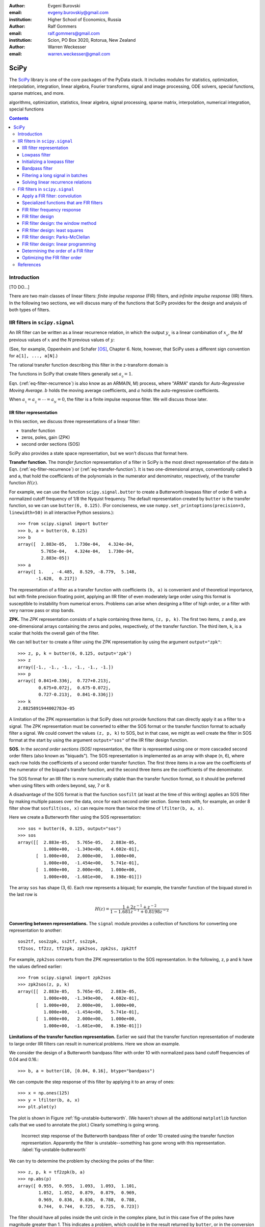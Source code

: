 :author: Evgeni Burovski
:email: evgeny.burovskiy@gmail.com
:institution: Higher School of Economics, Russia

:author: Ralf Gommers
:email: ralf.gommers@gmail.com
:institution: Scion, PO Box 3020, Rotorua, New Zealand

:author: Warren Weckesser
:email: warren.weckesser@gmail.com

..
    Typography question: "lowpass", "low-pass" or "low pass"?
    I (WW) will follow the convention used in the two books that I happen
    to have handy (Oppenheim and Schafer, "Discrete-Time Signal Processing",
    and Richard G. Lyons, "Understanding Digital Signal Processing"), and will
    use "lowpass", "highpass" and "bandpass" when discussing filters.  I don't
    really have a strong preference, but it will save some copy-editing later
    if we agree on the convention now.

..
    Some LaTeX typography comments:
    I (WW) find LaTeX's default size for subscripts is too big.  That why
    I write, for example, `a_{_N}` instead of just `a_N`.  If you leave it
    as `a_N`, then in a formula such as `a_N z`, the N is practically the
    same size as and side-by-side with the z.  Using `a_{_N}` makes it
    very clear that N is a subscript of a.

-----
SciPy
-----

.. class:: abstract

The SciPy_ library is one of the core packages of the PyData stack.  It
includes modules for statistics, optimization, interpolation, integration,
linear algebra, Fourier transforms, signal and image processing, ODE solvers,
special functions, sparse matrices, and more.


.. _SciPy: http://scipy.org/scipylib/index.html

.. class:: keywords

algorithms, optimization, statistics, linear algebra, signal processing,
sparse matrix, interpolation, numerical integration, special functions

.. contents::

Introduction
============

[TO DO...]

There are two main classes of linear filters: *finite impulse response* (FIR)
filters, and *infinite impulse response* (IIR) filters. 
In the following two sections, we will discuss many of the functions
that SciPy provides for the design and analysis of both types of filters.

IIR filters in ``scipy.signal``
===============================

An IIR filter can be written as a linear recurrence relation, in which the
output :math:`y_{_n}` is a linear combination of :math:`x_{_n}`, the `M` previous
values of :math:`x` and the `N` previous values of :math:`y`:

.. math::
   :label: eq-filter-recurrence

   a_{_0} y_{_n} = \sum_{i=0}^{M} b_{_i}x_{_{n-i}} -
                  \sum_{i=1}^{N} a_{_i} y_{_{n-N}} 

(See, for example, Oppenheim and Schafer [OS]_, Chapter 6.  Note, however,
that SciPy uses a different sign convention for ``a[1], ..., a[N]``.)

The rational transfer function describing this filter in the
z-transform domain is

.. math::
   :label: eq-transfer-function

    Y(z) = \frac{b_{_0} + b_{_1} z^{-1} + \cdots + b_{_M} z^{-M}}
                {a_{_0} + a_{_1} z^{-1} + \cdots + a_{_N} z^{-N}} X(z)

The functions in SciPy that create filters generally set
:math:`a_{_0} = 1`.

Eqn. (:ref:`eq-filter-recurrence`) is also know as an ARMA(N, M)
process, where "ARMA" stands for *Auto-Regressive Moving Average*.
:math:`b` holds the moving average coefficients, and :math:`a` holds the
auto-regressive coefficients.

When :math:`a_{_1} = a_{_2} = \cdots = a_{_N} = 0`, the filter
is a finite impulse response filter.  We will discuss those later.

IIR filter representation
-------------------------

In this section, we discuss three representations of a linear filter:

* transfer function
* zeros, poles, gain (ZPK)
* second order sections (SOS)

SciPy also provides a state space representation,
but we won't discuss that format here.

**Transfer function.**
The *transfer function* representation of
a filter in SciPy is the most direct representation of the data in
Eqn. (:ref:`eq-filter-recurrence`) or (:ref:`eq-transfer-function`).
It is two one-dimensional arrays, conventionally
called ``b`` and ``a``, that hold the coefficients of the polynomials
in the numerator and denominator, respectively, of the transfer function
:math:`H(z)`.

For example, we can use the function ``scipy.signal.butter`` to
create a Butterworth lowpass filter of order 6 with a normalized
cutoff frequency of 1/8 the Nyquist frequency.  The default representation
created by ``butter`` is the transfer function, so we can use
``butter(6, 0.125)``.
(For conciseness, we use
``numpy.set_printoptions(precision=3, linewidth=50)``
in all interactive Python sessions.)::

    >>> from scipy.signal import butter
    >>> b, a = butter(6, 0.125)
    >>> b
    array([  2.883e-05,   1.730e-04,   4.324e-04,
             5.765e-04,   4.324e-04,   1.730e-04,
             2.883e-05])
    >>> a
    array([ 1.   , -4.485,  8.529, -8.779,  5.148,
           -1.628,  0.217])

The representation of a filter as a transfer function with coefficients
``(b, a)`` is convenient and of theoretical importance, but with finite
precision floating point, applying an IIR filter of even moderately
large order using this format is susceptible to instability from numerical
errors.  Problems can arise when designing a filter of high order, or a
filter with very narrow pass or stop bands.

**ZPK.**
The *ZPK* representation consists of a tuple containing three
items, ``(z, p, k)``.  The first two items, ``z`` and ``p``, are
one-dimensional arrays containing the zeros and poles, respectively,
of the transfer function.  The third item, ``k``, is a scalar that holds
the overall gain of the filter.

We can tell ``butter`` to create a filter using the ZPK representation
by using the argument ``output="zpk"``::

    >>> z, p, k = butter(6, 0.125, output='zpk')
    >>> z
    array([-1., -1., -1., -1., -1., -1.])
    >>> p
    array([ 0.841+0.336j,  0.727+0.213j,
            0.675+0.072j,  0.675-0.072j,
            0.727-0.213j,  0.841-0.336j])
    >>> k
    2.8825891944002783e-05

A limitation of the ZPK representation is that SciPy does
not provide functions that can directly apply it as a
filter to a signal.  The ZPK representation must be converted
to either the SOS format or the transfer function format
to actually filter a signal.   We could convert the values
``(z, p, k)`` to SOS, but in that case, we might as well create
the filter in SOS format at the start by using the argument
``output="sos"`` of the IIR filter design function.

**SOS.**
In the *second order sections (SOS)* representation, the filter is represented
using one or more cascaded second order filters (also known as "biquads").
The SOS representation is implemented as an array with shape (n, 6),
where each row holds the coefficients of a second order transfer function.
The first three items in a row are the coefficients of the numerator of the
biquad's transfer function, and the second three items are the coefficients
of the denominator.

The SOS format for an IIR filter is more numerically stable than the
transfer function format, so it should be preferred when using filters
with orders beyond, say, 7 or 8.

A disadvantage of the SOS format is that the function ``sosfilt`` (at
least at the time of this writing) applies an SOS filter by making
multiple passes over the data, once for each second order section.
Some tests with, for example, an order 8 filter show that
``sosfilt(sos, x)`` can require more than twice the time of
``lfilter(b, a, x)``.

Here we create a Butterworth filter using the SOS representation::

    >>> sos = butter(6, 0.125, output="sos")
    >>> sos
    array([[  2.883e-05,   5.765e-05,   2.883e-05,
              1.000e+00,  -1.349e+00,   4.602e-01],
           [  1.000e+00,   2.000e+00,   1.000e+00,
              1.000e+00,  -1.454e+00,   5.741e-01],
           [  1.000e+00,   2.000e+00,   1.000e+00,
              1.000e+00,  -1.681e+00,   8.198e-01]])

The array ``sos`` has shape (3, 6).  Each row represents a biquad;
for example, the transfer function of the biquad stored in the last row is

.. math::

    H(z) = \frac{1 + 2z^{-1} + z^{-2}}{1 - 1.681 z^{-1} + 0.8198 z^{-2}}

**Converting between representations.**
The ``signal`` module provides a collection of functions for
converting one representation to another::

    sos2tf, sos2zpk, ss2tf, ss2zpk,
    tf2sos, tf2zz, tf2zpk, zpk2sos, zpk2ss, zpk2tf 

For example, ``zpk2sos``
converts from the ZPK representation to the SOS representation.
In the following, ``z``, ``p`` and ``k`` have the values defined earlier::

    >>> from scipy.signal import zpk2sos
    >>> zpk2sos(z, p, k) 
    array([[  2.883e-05,   5.765e-05,   2.883e-05,
              1.000e+00,  -1.349e+00,   4.602e-01],
           [  1.000e+00,   2.000e+00,   1.000e+00,
              1.000e+00,  -1.454e+00,   5.741e-01],
           [  1.000e+00,   2.000e+00,   1.000e+00,
              1.000e+00,  -1.681e+00,   8.198e-01]])


**Limitations of the transfer function representation.**
Earlier we said that the transfer function representation of
moderate to large order IIR filters can result in numerical problems.
Here we show an example.

We consider the design of a Butterworth bandpass filter
with order 10 with normalized pass band cutoff frequencies of 0.04
and 0.16.::

    >>> b, a = butter(10, [0.04, 0.16], btype="bandpass")

We can compute the step response of this filter by applying it to
an array of ones::

    >>> x = np.ones(125)
    >>> y = lfilter(b, a, x)
    >>> plt.plot(y)

The plot is shown in Figure :ref:`fig-unstable-butterworth`.
(We haven't shown all the additional ``matplotlib`` function calls that
we used to annotate the plot.)
Clearly something is going wrong.

.. figure:: figs/unstable_butterworth.pdf

    Incorrect step response of the Butterworth bandpass filter of order
    10 created using the transfer function representation.  Apparently the
    filter is unstable--something has gone wrong with this representation.
    :label:`fig-unstable-butterworth`

We can try to determine the problem by checking the poles
of the filter::

    >>> z, p, k = tf2zpk(b, a)
    >>> np.abs(p)
    array([ 0.955,  0.955,  1.093,  1.093,  1.101,
            1.052,  1.052,  0.879,  0.879,  0.969,
            0.969,  0.836,  0.836,  0.788,  0.788,
            0.744,  0.744,  0.725,  0.725,  0.723])

The filter should have all poles inside the unit circle in the complex
plane, but in this case five of the poles have magnitude greater than 1.
This indicates a problem, which could be in the
result returned by ``butter``, or in the conversion done
by ``tf2zpk``.  The plot shown in Figure :ref:`fig-unstable-butterworth`
makes clear that *something* is wrong with the coefficients in
``b`` and ``a``.

Let's design the same 10th order Butterworth filter as above,
but in the SOS format::

    >>> sos = butter(10, [0.04, 0.16],
    ...              btype="bandpass", output="sos")

In this case, all the poles are within the unit circle::

    >>> z, p, k = sos2zpk(sos)
    >>> np.abs(p)
    array([ 0.788,  0.788,  0.8  ,  0.8  ,  0.818,
            0.818,  0.854,  0.854,  0.877,  0.877,
            0.903,  0.903,  0.936,  0.936,  0.955,
            0.955,  0.964,  0.964,  0.988,  0.988])

We can check the frequency response using ``scipy.signal.sosfreqz``::

    >>> w, h = sosfreqz(sos, worN=8000)
    >>> plt.plot(w/np.pi, np.abs(h))
    [<matplotlib.lines.Line2D at 0x109ae9550>]
    >>> plt.grid(alpha=0.25)
    >>> plt.xlabel('Normalized frequency')
    >>> plt.ylabel('Gain')

The plot is shown in Figure :ref:`fig-sos-bandpass-response-freq`.

.. figure:: figs/sos_bandpass_response_freq.pdf

    Frequency response of the Butterworth bandpass filter with
    order 10 and normalized cutoff frequencies 0.04 and 0.16.
    :label:`fig-sos-bandpass-response-freq`

As above, we compute the step response by filtering an array of ones::

    >>> x = np.ones(200)
    >>> y = sosfilt(sos, x)
    >>> plt.plot(y)
    >>> plt.grid(alpha=0.25)

The plot is shown in Figure :ref:`fig-sos-bandpass-response-step`.
With the SOS representation, the filter behaves as expected.

.. figure:: figs/sos_bandpass_response_step.pdf

    Step response of the Butterworth bandpass filter with
    order 10 and normalized cutoff frequencies 0.04 and 0.16.
    :label:`fig-sos-bandpass-response-step`




In the remaining examples of IIR filtering, we will use only the
SOS representation.

Lowpass filter
--------------

Figure :ref:`fig-pressure-example-input` shows a times series containing
pressure measurements [SO]_. At some point in the interval 20 < t < 22,
an event occurs in which the pressure jumps and begins oscillating
around a "center".  The center of the oscillation decreases and
appears to level off.

.. figure:: figs/pressure_example_input.pdf

   *Top*: Pressure, for the interval 15 < t < 35 (milliseconds).
   *Bottom*: Spectrogram of the pressure time series (generated using a
   window size of 1.6 milliseconds).
   :label:`fig-pressure-example-input`

We are not interested in the oscillations, but we are interested in the mean
value around which the signal is oscillating.

To preserve the slowly varying behavior while eliminating the high frequency
oscillations, we'll apply a low-pass filter.  To apply the filter, we can
use either ``sosfilt`` or ``sosfiltfilt`` from ``scipy.signal``.
The function ``sosfiltfilt`` is a forward-backward filter--it applies the
filter twice, once forward and once backward.  This effectively doubles the
order of the filter, and results in zero phase shift.
Because we are interesting in the "event" that occurs in 20 < t < 22,
it is important to preserve the phase characteristics of the signal, so
we use ``sosfiltfilt``.

The following code snippet defines two convenience functions.  These
functions allow us to specify the sampling frequency and the lowpass
cutoff frequency in whatever units are convenient.  They take care of
scaling the values to the units expected by ``scipy.signal.butter``.


.. code-block:: python

    from scipy.signal import butter, sosfiltfilt

    def butter_lowpass(cutoff, fs, order):
        normal_cutoff = cutoff / (0.5*fs)
        sos = butter(order, normal_cutoff,
                     btype='low', output='sos')
        return sos

    def butter_lowpass_filtfilt(data, cutoff, fs,
                                order):
        sos = butter_lowpass(cutoff, fs, order=order,
                              output='sos')
        y = sosfiltfilt(sos, data)
        return y

The results of filtering the data using ``sosfiltfilt`` are shown in
Figure :ref:`fig-pressure-example-filtered`.

.. figure:: figs/pressure_example_filtered.pdf

   *Top*: Filtered pressure, for the interval 15 < t < 35 (milliseconds).
   The light gray curve is the unfiltered data.
   *Bottom*: Spectrogram of the filtered time series (generated using a
   window size of 1.6 milliseconds).
   The dashed line is at 1250 Hz.
   :label:`fig-pressure-example-filtered`

**Comments on creating a spectrogram.**
A spectrogram is basically a plot of the power spectrum of
a signal computed repeatedly over a sliding time window.
The spectrograms in Figures :ref:`fig-pressure-example-input`
and :ref:`fig-pressure-example-filtered` were created using ``spectrogram``
from ``scipy.signal`` and ``pcolormesh`` from ``matplotlib.pyplot``.
The function ``spectrogram`` has several options that control how
the spectrogram is computed.  It is quite flexible, but obtaining a plot
that effectively illustrates the time-varying spectrum of a signal might
require exploring the possible parameters.  In keeping with the "cookbook"
theme of this book, we include here the details of how those plots
were generated.

Here is the essential part of the code that computes the spectrograms.
``pressure`` is the one-dimensional array of measured data.

.. code-block:: python

    fs = 50000
    nperseg = 80
    noverlap = nperseg - 4
    f, t, spec = spectrogram(pressure, fs=fs,
                             nperseg=nperseg,
                             noverlap=noverlap,
                             window='hann')

The spectrogram for the filtered signal is computed with
the same arguments:

.. code-block:: python

    f, t, filteredspec = spectrogram(pressure_filtered, ...)

Notes:

* ``fs`` is the sample rate, in Hz.
* ``spectrogram`` computes the spectrum over a sliding segment of the input signal.
  ``nperseg`` specifies the number of time samples to include in each segment.
  Here we use 80 time samples (1.6 milliseconds).  This is smaller than the default
  of 256, but it provides sufficient resolution of the frequency axis for our plots.
* ``noverlap`` is the length (in samples) of the overlap of the segments over which
  the spectrum is computed. We use ``noverlap = nperseq - 4``; in other words, the
  window segments slides only four time samples (0.08 milliseconds).  This provides
  a fairly fine resolution of the time axis.
* The spectrum of each segment of the input is computed after multiplying it by a
  window function.  We use the Hann window.

The function ``spectrogram`` computes the data to be plotted.
Next, we show the code that plots the spectrograms shown in
Figures :ref:`fig-pressure-example-input` and :ref:`fig-pressure-example-filtered`.
First we convert the data to decibels:

.. code-block:: python

    spec_db = 10*np.log10(spec)
    filteredspec_db = 10*np.log10(filtered_spec)

Next we find the limits that we will use in the call to ``pcolormesh`` to ensure
that the two spectrograms use the same color scale.  ``vmax`` is the overall max,
and ``vmin`` is set to 80 dB less than ``vmax``.  This will suppress the very low
amplitude noise in the plots.

.. code-block:: python

    vmax = max(spec_db.max(), filteredspec_db.max())
    vmin = vmax - 80.0

Finally, we plot the first spectrogram using ``pcolormesh()``:

.. code-block:: python

    cmap = plt.cm.coolwarm
    plt.pcolormesh(1000*t, f/1000, spec_db,
                   vmin=vmin, vmax=vmax,
                   cmap=cmap, shading='gouraud')

An identical call of ``pcolormesh`` with ``filteredspec_db`` generates
the spectrogram in Figure :ref:`fig-pressure-example-filtered`.


Initializing a lowpass filter
-----------------------------

By default, the initial state of an IIR filter as implemented in
``lfilter`` or ``sosfilt`` is all zero.  If the input signal does not
start with values that are zero, there will be a transient during which
the filter's internal state "catches up" with the input signal.

Here is an example.  The script generates the plot shown in
Figure :ref:`fig-initial-conditions`.

.. code-block:: python

    import numpy as np
    from scipy.signal import butter, sosfilt, sosfilt_zi
    import matplotlib.pyplot as plt

    n = 101
    t = np.linspace(0, 1, n)
    np.random.seed(123)
    x = 0.45 + 0.1*np.random.randn(n)

    sos = butter(8, 0.125, output='sos')

    # Filter using the default initial conditions.
    y = sosfilt(sos, x)

    # Filter using the state for which the output
    # is the constant x[:4].mean() as the initial
    # condition.
    zi = x[:4].mean() * sosfilt_zi(sos)
    y2, zo = sosfilt(sos, x, zi=zi)

    # Plot everything.
    plt.plot(t, x, alpha=0.75, linewidth=1, label='x')
    plt.plot(t, y, label='y  (zero ICs)')
    plt.plot(t, y2, label='y2 (mean(x[:4]) ICs)')

    plt.legend(framealpha=1, shadow=True)
    plt.grid(alpha=0.25)
    plt.xlabel('t')
    plt.title('Filter with different '
              'initial conditions')
    plt.show()

By setting ``zi=x[:4].mean() * sosfilt_zi(sos)``, we are, in effect,
making the filter start out as if it had been filtering the constant
``x[:4].mean()`` for a long time.  There is still a transient associated
with this assumption, but it is usually not as objectionable as the
transient associated with zero initial conditions.

.. figure:: figs/initial_conditions.pdf
    
   A demonstration of two different sets of initial conditions for
   a lowpass filter.  The orange curve is the output of the filter
   with zero initial conditions.  The green curve is the output of
   the filter initialized with a state associated with the mean of
   the first four values of the input ``x``.
   :label:`fig-initial-conditions`

This initialization is usually not needed for a bandpass
or highpass filter.  Also, the forward-backward filters implemented
in ``filtfilt`` and ``sosfiltfilt`` already have options for controlling
the initial conditions of the forward and backward passes.

Bandpass filter
---------------

In this example, we will use synthetic data to demonstrate a
bandpass filter.  We have 0.03 seconds of data sampled at
4800 Hz.  We want to apply a bandpass filter to remove frequencies
below 400 Hz or above 1200 Hz.

Just like we did for the lowpass filter, we define two functions that
allow us to create and apply a Butterworth bandpass filter with the
frequencies given in Hz (or any other units).  The functions take care
of scaling the values to the normalized range expected by
``scipy.signal.butter``.

.. code-block:: python

    from scipy.signal import butter, sosfilt

    def butter_bandpass(lowcut, highcut, fs, order):
        nyq = 0.5 * fs
        low = lowcut / nyq
        high = highcut / nyq
        sos = butter(order, [low, high], btype='band',
                     output='sos')
        return sos

    def butter_bandpass_filt(data, lowcut, highcut,
                             fs, order):
        sos = butter_bandpass(lowcut, highcut, fs,
                              order)
        y = sosfilt(sos, data)
        return y

First, we'll take a look at the frequency response of the Butterworth
bandpass filter with order 3, 6, and 12.  The code that generates
Figure :ref:`fig-bandpass-example-response` demonstrates the use of
``scipy.signal.sosfreqz``:

.. code-block:: python

    for order in [3, 6, 12]:
        sos = butter_bandpass(lowcut, highcut, fs, order)
        w, h = sosfreqz(sos, worN=2000)
        plt.plot((fs*0.5/np.pi)*w, abs(h), 'k',
                 alpha=(order+1)/13,
                 label="order = %d" % order)

.. figure:: figs/bandpass_example_response.pdf

    Amplitude response for a Butterworth bandpass filter
    with several different orders.
    :label:`fig-bandpass-example-response`

Figure :ref:`fig-bandpass-example-signals` shows the input signal and
the filtered signal.  The order 12 bandpass Butterworth filter
was used.  The plot shows the input signal `x`; the filtered signal
was generated with

.. code-block:: python

    y = butter_bandpass_filt(x, lowcut, highcut, fs,
                             order=12)

where ``fs = 4800``, ``lowcut = 400`` and ``highcut = 1200``.

.. figure:: figs/bandpass_example_signals.pdf

    Original noisy signal and the filtered signal.
    The order 12 Butterworth bandpass filter shown in
    Figure :ref:`fig-bandpass-example-response` was used.
    :label:`fig-bandpass-example-signals`

Filtering a long signal in batches
----------------------------------

The function ``lfilter`` applies a filter to an array that is
stored in memory.  Sometimes, however, the complete signal to
be filtered is not available all at once.  It might not fit
in memory, or it might be read from an instrument in small
blocks and it is desired to output the filtered block before the
next block is available.  Such a signal can be filtered in batches,
but the state of the filter at the end of one batch must be saved
and then restored when ``lfilter`` is applied to the next batch.
Here we show an example of how the ``zi`` argument of ``lfilter``
allows the state to be saved and restored.
We will again use synthetic data generated by the same function
used in the previous example, but for a longer time interval.

A pattern that can be used to filter an input signal ``x`` in
batches is shown in the following code.  The filtered signal
is stored in ``y``.  The array ``sos`` contains the filter
in SOS format, and is presumed to have already been created.
 
.. code-block:: python

    batch_size = N  # Number of samples per batch

    # Array of initial conditions for the SOS filter.
    z = np.zeros((sos.shape[0], 2))

    # Preallocate space for the filtered signal.
    y = np.empty_like(x)

    start = 0
    while start < len(x):
        stop = min(start + batch_size, len(x))
        y[start:stop], z = sosfilt(sos, x[start:stop],
                                   zi=z)
        start = stop

In this code, the next batch of input is fetched
by simply indexing ``x[start:stop]``, and the filtered
batch is saved by assigning it to ``y[start:stop]``.
In a more realistic batch processing system, the
input might be fetched from a file, or directly
from an instrument, and the output might be written
to another file, or handed off to another process
as part of a batch processing pipeline.

.. figure:: figs/bandpass_batch_example.pdf

    Original noisy signal and the filtered signal.
    The order 12 Butterworth bandpass filter shown in
    Figure :ref:`fig-bandpass-example-response` was used.
    The signal was filtered in batches of size 72 samples
    (0.015 seconds).  The alternating light and dark blue
    colors of the filtered signal indicate batches that
    were processed in separate calls to ``sosfilt``.
    :label:`fig-bandpass-batch-example`

Solving linear recurrence relations
-----------------------------------

Variations of the question::

        How do I speed up the following calculation?

        y[i+1] = alpha*y[i] + c*x[i]

often arise on mailing lists and online forums.  Sometimes more
terms such as ``beta*y[i-1]`` or ``d*x[i-1]`` are included on the right.
These recurrence relations show up in, for example, GARCH models
and other linear stochastic models.
Such a calculation can be written in the form of Eqn.
(:ref:`eq-filter-recurrence`), so a solution can be computed
using ``lfilter``.

Here's an example that is similar to several questions that
have appeared on the programming Q&A website ``stackoverflow.com``.
The one-dimensional array  ``h`` is an input, and ``alpha``, ``beta`` and
``gamma`` are constants::

    y = np.empty(len(h))
    y[0] = alpha
    for i in np.arange(1, len(h)):
        y[i] = alpha + beta*y[i-1] + gamma*h[i-1]

To use ``lfilter`` to solve the problem, we have to translate
the linear recurrence::

    y[i] = alpha + beta*y[i-1] + gamma*h[i-1]

into the form of Eqn. (:ref:`eq-filter-recurrence`), which will give us the
coefficients ``b`` and ``a`` of the transfer function.  Define::

    x[i] = alpha + gamma*h[i]

so the recurrence relation is::

    y[i] = x[i-1] + beta*y[i-1]

Compare this to Eqn. (:ref:`eq-filter-recurrence`); 
we see that :math:`a_{_0} = 1`, :math:`a_{_1} = -\rm{beta}`,
:math:`b_{_0} = 0` and :math:`b_{_1} = 1`.
So we have our transfer function coefficients::

    b = [0, 1]
    a = [1, -beta]

We also have to ensure that the initial condition is set correctly to
reproduce the desired calculation.
We want the initial condition to be set as if we had values ``x[-1]``
and ``y[-1]``, and ``y[0]`` is computed using the recurrence relation.
Given the above recurrence relation, the formula for ``y[0]`` is::

    y[0] = x[-1] + beta*y[-1]

We want ``y[0]`` to be ``alpha``, so we'll set ``y[-1] = 0`` and
``x[-1] = alpha``.  To create initial conditions for ``lfilter``
that will set up the filter to act like it had just operated on
those previous values, we use ``scipy.signal.lfiltic``::

    zi = lfiltic(b, a, y=[0], x=[alpha])

The ``y`` and ``x`` arguments are the "previous" values that will
be used to set the initial conditions.  In general, one sets
``y=[y[-1], y[-2], ..]`` and ``x=[x[-1], x[-2], ...]``, giving as
many values as needed to determine the initial condition for
``lfilter``.  In this example, we have just one previous value
for ``y`` and ``x``.

Putting it all together, here is the code using ``lfilter`` that
replaces the for-loop shown above::

    b = [0, 1]
    a = [1, -beta]
    zi = lfiltic(b, a, y=[0], x=[alpha])
    y, zo = lfilter(b, a, alpha + gamma*h, zi=zi)

FIR filters in ``scipy.signal``
===============================

..
    FIR filter notation:
    N               length of the filter
                    (XXX N is the order of the denominator of an IIR filter)
    M = N-1         order of the filter
    b_k             filter coefficients, k = 0, 1, ..., M; OR -R <= k <= R
    R = (N - 1)//2  for a Type I filter
    L               number of frequencies in the grid used in the
                    linear programming method
    p_k             Alternative representation of a Type I filter;
                        p_0 = b_0
                        p_k = 2*b_k, 1 <= k <= R

A finite impulse response filter is basically a weighted moving
average.  Given an input sequence :math:`{x_{_n}}` and the :math:`M+1`
filter coefficient :math:`\{b_{_0}, \ldots, b_{_M}\}`, the filtered
output :math:`{y_{_n}}` is computed as discrete convolution of
:math:`x` and :math:`b`:

.. math::
   :label: eq-fir-filter

   y_{_n} = \sum_{i=0}^{M} b_{_i}x_{_{n-i}}

:math:`M` is the *order* of the filter; a filter with order :math:`M`
has :math:`M + 1` coefficients.  It is common to say that the filter has
:math:`M + 1` *taps*.

Apply a FIR filter: convolution
-------------------------------

To apply a FIR filter to a signal, we use one of the convolution functions
available in NumPy or SciPy, such as ``scipy.signal.convolve``.  For example,

.. code-block:: python

    from scipy.signal import convolve

    # Make a signal to be filtered.
    np.random.seed(123)
    x = np.random.randn(50)
    # taps is the array of FIR filter coefficients.
    taps = np.array([ 0.0625,  0.25  ,  0.375 ,
                      0.25  ,  0.0625])
    # Filtered signal.
    y = convolve(x, taps)

There are also convolution functions in ``scipy.ndimage``.
The function ``scipy.ndimage.convolve1d`` provides an ``axis`` argument,
which allows all the signals stored in one axis of a multidimensional array
to be filtered with one call.  For example,

.. code-block:: python

    from scipy.ndimage import convolve1d

    # Make an 3-d array containing 1-d signals
    # to be filtered.
    x = np.random.randn(3, 5, 50)
    # Apply the filter along the last dimension.
    y = convolve1d(x, taps, axis=-1)

**Edge effects/boundary conditions.**

[TODO: Expand these comments on edge effects.]

If one applies a FIR filter with
one of the convolution functions, how to handle the edges
must be decided.  Options include using the ``mode`` argument
of the convolution function, or simply discarding values near
the edge.

Specialized functions that are FIR filters
------------------------------------------

..
    TODO: either expand or delete this section.

The uniform filter and the Gaussian filter implemented in ``scipy.ndimage``
are FIR filters.  In the case of one-dimensional time series, the specific
functions are ``uniform_filter1d`` and ``gaussian_filter1d``.

The Savitzky-Golay filter [SavGol]_ is also a FIR filter. In the module
``scipy.signal``, SciPy provides the function ``savgol_coeffs`` to create
the coefficients of a Savitzy-Golay filter.  The function ``savgol_filter``
applies the Savitzky-Golay filter to an input signal without returning the
filter coefficients.

FIR filter frequency response
-----------------------------

The function ``scipy.signal.freqz`` computes the frequency response of a
linear filter represented as a transfer function.  This class of filters
includes FIR filters, where the representation of the numerator of the
transfer function is the array of taps and the denominator is the scalar
:math:`a_{_0} = 1`.

As an example, we'll compute the frequency response of a uniformly
weighted moving average. For a moving average of length :math:`n`,
the coefficients in the FIR filter are simply :math:`1/n`.  Translated
to NumPy code, we have ``taps = np.full(n, fill_value=1.0/n)``.

The response curves in Figure :ref:`fig-moving-avg-freq-response`
were generated with this code:

.. code-block:: python

    for n in [3, 7, 21]:
        taps = np.full(n, fill_value=1.0/n)
        w, h = freqz(taps, worN=2000)
        plt.plot(w, abs(h), label="n = %d" % n)

.. figure:: figs/moving_avg_freq_response.pdf

   Frequency response of a simple moving average.  ``n`` is the
   number of taps (i.e. the length of the sliding window).
   :label:`fig-moving-avg-freq-response`

The function ``freqz`` always returns the frequencies
in units of radians per sample, which is why the values on the abscissa
in Figure :ref:`fig-moving-avg-freq-response` range from 0 to :math:`\pi`.
In calculations where we have a given sampling frequency
:math:`f_s`, we usually convert the frequencies returned by ``freqz``
to dimensional units by multiplying by :math:`\frac{f_s}{2\pi}`.


FIR filter design
-----------------

We'll demonstrate how SciPy can be used to design a FIR filter using
the following four methods.

* *The window method.*
  The filter is designed by computing the impulse response of
  the desired ideal filter and then multiplying the coefficients
  by a window function.

* *Least squares design.*  The weighted integral of the squared
  frequency response error is minimized.

* *Parks-McClellan equiripple design.*  A "minimax" method, in which the
  maximum deviation from the desired response is minimized.

* *Linear programming.*  The "minimax" design problem can be formulated as
  a linear programming problem.

In the following sections, we discuss each design method.

FIR filter design: the window method
------------------------------------

The window method for designing a FIR filter is to compute the filter
coefficients as the impulse response of the desired ideal filter, and then
multiply the coefficents by a window function to both truncate the set of
coefficients (thus making a *finite* impulse response filter) and to shape
the actual filter response.  Most textbooks on digital signal processing
include a discussion of the method; see, for example, Section 7.5 of
Oppenheim and Schafer [OS]_.

Two functions in the module ``scipy.signal`` implement the window
method, ``firwin`` and ``firwin2``.
Here we'll show an example of ``firwin2``.
We'll use ``firwin`` when we discuss the Kaiser window method.

We'll design a filter with 185 taps for a signal that is sampled at 2000 Hz.
The filter is to be lowpass, with a *linear* transition from the pass
band to the stop band over the range 150 Hz to 175 Hz.  We also want
a notch in the pass band between 48 Hz and 72 Hz, with sloping sides,
centered at 60 Hz where the desired gain is 0.1.  The dashed line in
Figure :ref:`fig-firwin2-examples` shows the desired frequency response.

To use ``firwin2``, we specify the desired response at the endpoints
of a piecewise linear profile defined over the frequency range [0, 1000]
(1000 Hz is the Nyquist frequency).

.. code:: python

    freqs = [0, 48,  60, 72, 150, 175, 1000]
    gains = [1,  1, 0.1,  1,   1,   0,    0]

To illustrate the affect of the window on the filter, we'll demonstrate
the design using three different windows: the Hamming window,
the Kaiser window with parameter :math:`\beta` set to 2.70,
and the rectangular or "boxcar" window (i.e. simple truncation without
tapering).

.. figure:: figs/firwin2_examples_windows.pdf

    Window functions used in the ``firwin2`` filter design example.

The code to generate the FIR filters is

.. code-block:: python

    fs = 2000
    numtaps = 185

    # window=None is equivalent to using the
    # rectangular window.
    taps_none = firwin2(numtaps, freqs, gains,
                        nyq=0.5*fs, window=None)
    # The default window is Hamming.
    taps_h = firwin2(numtaps, freqs, gains,
                     nyq=0.5*fs)
    beta = 2.70
    taps_k = firwin2(numtaps, freqs, gains,
                     nyq=0.5*fs, window=('kaiser', beta))

Figure :ref:`fig-firwin2-examples` shows the frequency
response of the three filters.

.. figure:: figs/firwin2_examples.pdf

   Frequency response for a filter designed using ``firwin2`` with
   several windows.
   The ideal frequency response is a lowpass filter with a ramped
   transition starting at 150 Hz.  There is also a notch with ramped
   transitions centered at 60 Hz.
   :label:`fig-firwin2-examples`

FIR filter design: least squares
--------------------------------

The weighted least squares method creates a filter for which the expression

.. math::
   :label: eq-least-squares-functional

   \int_{0}^{\pi} W(\omega) \left(A(\omega) - D(\omega)\right)^{2} \, d\omega

is minimized, where :math:`\omega` is the frequency expressed in
radians per sample, :math:`A(\omega)` is the actual amplitude response
of the filter, and :math:`D(\omega)` is the desired magnitude
of the frequency response.  :math:`W(\omega)` is the weight applied to
the error at :math:`\omega`.

The function ``scipy.signal.firls`` implements this method for piecewise
linear idealized response :math:`D(\omega)` and piecewise constant weight
function :math:`W(\omega)`.  Three arguments (one optional) define the shape
of the desired response: ``bands``, ``desired`` and (optionally) ``weights``.

The argument ``bands`` is sequence of frequency values with an even length.
Consecutive pairs of values define the bands on which the desired response is
defined.  The frequencies covered by ``bands`` does not have to include the
entire spectrum from 0 to the Nyquist frequency.  If there are gaps, the
response in the gap is ignored (i.e. the gaps are "don't care" regions).

The ``desired`` input array defines the amplitude of the desired frequency
response at each point in ``bands``.

The ``weight`` input, if given, must be an array with half the length of
``bands``.  The values in ``weight`` define the weight of each band in
the objective function.  A weight of 0 means the band does not contribute
to the result at all--it is equivalent to leaving a gap in ``bands``.

As an example, we'll design a filter for a signal sampled at 200 Hz.
The filter is a lowpass filter, with pass band [0, 15] and stop band
[30, 100], and we want the gain to vary linearly from 1 down to 0 in the
transition band [15, 30].  We'll design a FIR filter with 43 taps.

Here's how we'll start the code:

.. code-block:: python

    numtaps = 43
    fs = 200
    f1 = 15
    f2 = 30

Next we create the arrays ``bands`` and ``desired`` as described above:

.. code-block:: python

    bands =   np.array([0, f1, f1, f2, f2, 0.5*fs])
    desired = np.array([1,  1,  1,  0,  0,      0])

Now we can call ``firls``:

.. code-block:: python

    taps1 = firls(numtaps, bands, desired, nyq=0.5*fs)

The frequency response of this filter is the blue curve in
Figure :ref:`fig-firls-example`.

By default, the ``firls`` function weights the bands uniformly
(i.e. :math:`W(\omega) \equiv 1` in
Eqn. (:ref:`eq-least-squares-functional`)).
The ``weights`` argument can be used to control the weight
:math:`W(\omega)` on each band. The argument must be a sequence
that is half the length of ``bands``.  That is, only piecewise
constant weights are allowed.

Here we rerun ``firls``, giving the most weight to the pass band and the
least weight to the transition band:

.. code-block:: python

    wts = [100, .01, 1]
    taps2 = firls(numtaps, bands, desired, nyq=0.5*fs,
                  weight=wts)

The frequency response of this filter is the orange curve in
Figure :ref:`fig-firls-example`.  As expected, the frequency response now
deviates more from the desired gain in the transition band, and the ripple
in the pass band is significantly reduced.  The rejection in
the stop band is also improved.


.. figure:: figs/firls_example.pdf

   Result of a least squares FIR filter design.  The desired frequency
   response comprises three bands. On [0, 15], the desired gain
   is 1 (a pass band).  On [15, 30], the desired gain decreases
   linearly from 1 to 0.  The band [30, 100] is a stop band, where the
   desired gain is 0. The filters have 43 taps.  The middle and bottom
   plots are details from the top plot.
   :label:`fig-firls-example`


**Equivalence of least squares and the window method.**

..
    This subsection is just an observation; we could delete it.

When uniform weights are used, and the desired result is specified
for the complete interval :math:`[0, \omega_{_N}]`, the least squares
method is equivalent to the window method with no window function
(i.e. the window is the "boxcar" function).
To verify this numerically, it is necessary to use a sufficiently
high value for the ``nfreqs`` argument of ``firwin2``.

Here's an example:

.. code-block:: python

   >>> bands = np.array([0, 0.5, 0.5, 0.6, 0.6, 1])
   >>> desired = np.array([1, 1, 1, 0.5, 0.5, 0])
   >>> numtaps = 33
   >>> taps_ls = firls(numtaps, bands, desired)
   >>> freqs = bands[[0, 1, 3, 5]]
   >>> gains = desired[[0, 1, 3, 5]]
   >>> taps_win = firwin2(numtaps, freqs, gains,
   ...                    nfreqs=8193, window=None)
   >>> np.allclose(taps_ls, taps_win)
   True

In general, the window method cannot be used as a replacement for the
least squares method, because it does not provide an option for weighting
distinct bands differently; in particular, it does not allow for
"don't care" frequency intervals (i.e. intervals with weight 0).

FIR filter design: Parks-McClellan
----------------------------------

The Parks-McClellan algorithm [PM]_ is based on the Remez exchange
algorithm [RemezAlg]_.  We won't give a detailed description here; most
texts on digital signal processing explain the algorithm (e.g. Section
7.7 of Oppenheim and Schafer [OS]_). The method is implemented in ``scipy.signal``
by the function ``remez``.

As an example, we'll design a bandpass filter for a signal
with a sampling rate of 2000 Hz using ``remez``.
For this filter, we want the stop bands to be [0, 250] and [700, 1000],
and the pass band to be [350, 550].  We'll leave the behavior outside
these bands unspecified, and see what ``remez`` gives us.
We'll use 31 taps.

.. code-block:: python

    fs = 2000
    bands = [0, 250, 350, 550, 700, 0.5*fs]
    desired = [0, 1, 0]

    numtaps = 31

    taps = remez(numtaps, bands, desired, Hz=fs)

The frequency response of this filter is the curve labeled ``(a)``
in Fig. :ref:`fig-remez-example-31taps`.


To reduce the ripple in the pass band while using the same filter length,
we'll adjust the weights, as follows:

.. code-block:: python

    weights = [1, 25, 1]
    taps2 = remez(numtaps, bands, desired, weights, Hz=fs)

The frequency response of this filter is the curve labeled ``(b)``
in Fig. :ref:`fig-remez-example-31taps`.

.. figure:: figs/remez_example_31taps.pdf

   Frequency response of bandpass filters designed using
   ``scipy.signal.remez``.  The stop bands are [0, 250] and [700, 1000],
   and the pass band is [350, 550].  The shaded regions are the "don't care"
   intervals where the desired behavior of the filter is unspecified.
   The curve labeled `(a)` uses the default weights--each band
   is given the same weight.  For the curve labeled `(b)`,
   `weight = [1, 25, 1]` was used.

   :label:`fig-remez-example-31taps`

It is recommended to always check the frequency response of a filter
designed with ``remez``.  Figure :ref:`fig-remez-example-47taps` shows
the frequency response of the filters when the number of taps is
increased from 31 to 47.  The ripple in the pass and stop bands is
decreased, as expected, but the behavior of the filter in the
interval [550, 700] might be unacceptable.  This type of behavior
is not unusual for filters designed with ``remez`` when there
are intervals with unspecified desired behavior.

.. figure:: figs/remez_example_47taps.pdf

   This plot shows the results of the same
   calculation that produced Figure :ref:`fig-remez-example-31taps`,
   but the number of taps has been increased from 31 to 47.
   Note the possibly undesirable behavior of the filter in the
   transition interval [550, 700].

   :label:`fig-remez-example-47taps`

In some cases, the exchange algorithm implemented in ``remez`` can fail
to converge.  This can happen, for example, when the transition between
bands or the bands themselves are too small.  Failure is more likely when
the number of taps is large (i.e. greater than 1000).  When the algorithm
fails to converge, ``remez`` raises an exception, so the failure can be
detected.  When this happens, one can try increasing the `maxiter` argument,
to allow the algorithm more iterations before it gives up, and one can
try increasing `grid_density` to increase the resolution of the grid
on which the algorithm seeks the maximum of response errors.

Occasionally ``remez`` fails in a way that does not result in a Python
exception.  When ``remez`` completes, it is expect that frequency response
is nearly "equiripple" in each band.  That is, the heights of the lobes
in each band are all the same.  However, with orders greater than
2000 it has been observed that ``remez`` can return a lowpass filter in
which the final lobe (at the end of the stop band) is nearly twice the height
of the other lobes.
We repeat the recommendation: always check the frequency
response of a filter designed with ``remez``.


FIR filter design: linear programming
-------------------------------------

The design problem solved by the Parks-McClellan method can also
be formulated as a linear programming problem.

To implement this method, we'll use the function ``linprog`` from
``scipy.optimize``.  In particular, we'll use the interior point
method that was added in SciPy 1.0.  In the following, we first
review the linear programming formulation, and then we discuss
the implementation.

**Formulating the design problem as a linear program.**
This description follows the explanation in Ivan Selesnick's lecture
notes [Selesnick]_.  This formulation is for a Type I filter (that is,
an odd number of taps with even symmetry), but
the same ideas can be applied to other FIR filter types.

Define the weighted error

.. math::
   :label: eq-weighted-error-omega

   E(\omega) = W(\omega)(A(\omega) - D(\omega)),  \quad 0 \le \omega \le \pi,

where :math:`\omega` is the frequency in radians per sample,
:math:`A(\omega)` is the filter's (real, signed) frequency response,
:math:`D(\omega)` is the desired frequency response, and
:math:`W(\omega)` is the weight assigned to the error at :math:`\omega`.
:math:`D(\omega)` and :math:`W(\omega)` are design inputs that
are independent of the filter coefficients.

For convenience, we'll consider the FIR filter coefficients for
a filter of length :math:`2R + 1` using *centered* indexing:

.. math::

    b_{_{-R}}, b_{_{-R+1}}, \ldots, b_{_{-1}}, b_{_0}, b_{_1}, \ldots, b_{_{M-1}}, b_{_R}

Consider a sinusoidal signal with frequency :math:`\omega` radians
per sample.  The frequency response can be written

.. math::

    A(\omega) = \sum_{i=-R}^{R} b_{_i}\cos(\omega i)
              = b_{_0} + \sum_{i=0}^{R} 2b_{_i} \cos(\omega i)
              = \sum_{i=0}^{R} p_{_i} \cos(\omega i)

where we define :math:`p_{_0} = b_{_0}` and,
for :math:`1 \le i \le R`, :math:`p_{_i} = 2b_{_i}`.
We've used the even symmetry of the cosine function and the filter coefficients
(:math:`b_{_{-i}} = b_{_i}`).

The "minimax" problem is to minimize the maximum error.  That is,
choose the filter coefficients such that

.. math::

    |E(\omega)| \le \epsilon \quad \textrm{for}\quad 0 \le \omega \le \pi

for the smallest possible value of :math:`\epsilon`.  After substituting the
expression of :math:`E(\omega)` in Eq. (:ref:`eq-weighted-error-omega`),
replacing the absolute value with two inequalities, and doing a little
algebra, the problem can be written as

.. math::

    \begin{split}
    \textrm{minimize} \quad & \epsilon \\
    \textrm{over} \quad & \left\{p_{_0},\, p_{_1},\, \ldots,\, p_{_M},\, \epsilon\right\} \\
    \textrm{subject to} \quad & A(\omega) - \frac{\epsilon}{W(\omega)} \le D(\omega) \\
    \textrm{and}    \quad   & -A(\omega) - \frac{\epsilon}{W(\omega)} \le -D(\omega)
    \end{split}

:math:`\omega` is a continuous variable in the above formulation.
To implement this as a linear programming problem, we use a suitably dense
grid of :math:`L` frequencies
:math:`{\omega_{_0}, \omega_{_1}, \ldots, \omega_{_{L-1}}}`
(not necessarily uniformaly spaced).
We define the
:math:`L \times (R+1)` matrix :math:`C` as

.. math::
   :label: eq-freq-resp-coefficients

    C_{_{ij}} = \cos(\omega_{_{i-1}} (j-1)),
        \quad 1 \le i \le L \;\textrm{and}\; 1 \le j \le R+1

Then the vector of frequency responses is the matrix product :math:`C\textbf{p}`,
where :math:`\textbf{p} = [p_{_0}, p_{_1}, \ldots, p_{_R}]^{\textsf{T}}`.

Let :math:`d_k = D(\omega_k)`, and
:math:`\textbf{d} = [d_{_0}, d_{_1}, \ldots, d_{_{L-1}}]^{\textsf{T}}`.
Similarly, define
:math:`\textbf{v} = [v_{_0}, v_{_1}, \ldots, v_{_{L-1}}]^{\textsf{T}}`,
where :math:`v_k = 1/W(\omega_k)`.
The linear programming problem is

.. math::

    \begin{split}
    \textrm{minimize} \quad & \epsilon \\
    \textrm{over} \quad & \left\{p_{_0},\, p_{_1},\, \ldots,\, p_{_R},\, \epsilon\right\} \\
    \textrm{subject to} \quad & \left[
                                    \begin{array}{rr}
                                        C & -\textbf{v} \\
                                       -C & -\textbf{v}
                                    \end{array}
                                \right]
                                \left[
                                    \begin{array}{c}
                                        \textbf{p} \\
                                        \epsilon
                                    \end{array}
                                \right]
                                \le
                                \left[
                                    \begin{array}{r}
                                        \textbf{d} \\
                                        -\textbf{d}
                                    \end{array}
                                \right]
    \end{split}

This is the formulation that can be used with, for example,
``scipy.optimize.linprog``.

This formulation, however, provides no advantages over the solver provided
by ``remez``, and in fact it is generally much slower and less robust than
``remez``.  When designing a filter beyond a hundred or so taps, there is
much more likely to be a convergence error in the linear programming method
than in ``remez``.

The advantage of the linear programming method is its ability to
easily handle additional constraints.  Any constraint, either equality
or inequality, that be written as a linear constraint can be added
to the problem.

We will demonstrate how to implement a lowpass filter design
using linear programming with the constraint that :math:`H(0) = 1`.
This requirement is

.. math::

    A(0) = \sum_{i=0}^R p_i = 1

which may be written

.. math::

    A_{\textrm{eq}} \left[
                        \begin{array}{c}
                            \textbf{p} \\
                            \epsilon
                        \end{array}
                    \right] = 1,

where :math:`A_{\textrm{eq}} = \left[1, 1, \ldots, 1, 0\right]`.

**Implementing the linear program.**
Let's look at the code required to set up a call to ``linprog``
to design a lowpass filter with a pass band of :math:`[0, \omega_p]`
and a stop band of :math:`[\omega_s, \pi]`, where the frequencies
:math:`\omega_p` and :math:`\omega_s` are expressed in radians per
sample, and :math:`0 < \omega_p < \omega_s < \pi`.  We'll also
impose the constraint that :math:`H(0) = 1`.

A choice for the density of the frequency samples on :math:`[0, \pi]`
that works well is :math:`16N`, where :math:`N` is the number of taps
(``numtaps`` in the code).  Then the number of samples in the pass band
and the stop band can be computed as

.. code-block:: python

    density = 16*numtaps/np.pi
    numfreqs_pass = int(np.ceil(wp*density))
    numfreqs_stop = int(np.ceil((np.pi - ws)*density))

The grids of frequencies on the pass and stop bands are then

.. code-block:: python

    wpgrid = np.linspace(0, wp, numfreqs_pass)
    wsgrid = np.linspace(ws, np.pi, numfreqs_stop)

We will impose an equality constraint on :math:`H(0)`, so we can can
remove that frequency from ``wpgrid``--there is no point in requiring
both the equality and inequality constraints at :math:`\omega = 0`.
Then ``wpgrid`` and ``wsgrid`` are concatenated to form ``wgrid``,
the grid of all the frequency samples.

.. code-block:: python

    wpgrid = wpgrid[1:]
    wgrid = np.concatenate((wpgrid, wsgrid))

Let ``wtpass`` and ``wtstop`` be the constant weights
that we will use in the pass and stop bands, respectivley.
We create the array of weights on the grid with

.. code-block:: python

    weights = np.concatenate(
        (np.full_like(wpgrid, fill_value=wtpass),
         np.full_like(wsgrid, fill_value=wtstop)))

The desired values are 1 in the pass band and 0 in the stop
band.  Evaluated on the grid, we have

.. code-block:: python

    desired = np.concatenate((np.ones_like(wpgrid),
                              np.zeros_like(wsgrid)))

Now we implement Eq. (:ref:`eq-freq-resp-coefficients`) and
create the :math:`L \times (R+1)` array of coefficients :math:`C` that are
used to compute the frequency response, where :math:`R = M/2`:

.. code-block:: python

    R = (numtaps - 1)//2
    C = np.cos(wgrid[:, np.newaxis]*np.arange(R+1))

The column vector of the reciprocals of the weights is

.. code-block:: python

    V = 1/weights[:, np.newaxis]

Next we assemble the pieces that define the inequality constraints
that are actually passed to ``linprog``:

.. code-block:: python

    A = np.block([[ C, -V],
                  [-C, -V]])
    b = np.block([[desired, -desired]]).T
    c = np.zeros(M+2)
    c[-1] = 1

In code, the arrays for the equality constraint needed to
define :math:`H(0) = 1` are:

.. code-block:: python

    A_eq = np.ones((1, R+2))
    A_eq[:, -1] = 0
    b_eq = np.array([1])

Finally, we set up and call ``linprog``:

.. code-block:: python

    options = dict(maxiter=5000, tol=1e-6)
    sol = linprog(c, A, b, A_eq=A_eq, b_eq=b_eq,
                  bounds=(None, None),
                  method='interior-point',
                  options=options)
    if sol.success:
        p = sol.x[:-1]
        taps = 0.5*np.concatenate((p[:0:-1],
                                   [2*p[0]],
                                   p[1:]))

Notes:

* For different problems, the parameters defined in the
  dictionary ``options`` may have to be adjusted.  See the documentation
  for ``linprog`` for more details.
* By default, ``linprog`` assumes that all the variables must
  be nonnegative.  We use the ``bounds`` argument to override that
  behavior.
* We have had more success using the interior point method than the
  default simplex method.


See Figure :ref:`fig-firlp-lowpass-example` for a plot of the pass
band response of the filter designed using ``linprog``.  The number of taps
was :math:`N = 81`, and the transition boundary frequencies,
expressed in radians per sample, were :math:`\omega_p = 0.16\pi`
and :math:`\omega_s = 0.24\pi`.  For the weight in each band we
used ``wtpass = 2`` and ``wtstop = 1``.

.. figure:: figs/firlp_lowpass_example.pdf

   Result of solving a lowpass FIR filter design problem by linear
   programming with the constraint :math:`H(0) = 1`.
   The response without the extra constraint, solved using ``remez``,
   is also plotted.

   :label:`fig-firlp-lowpass-example`


Determining the order of a FIR filter
-------------------------------------

Most of the filter design tools in SciPy require the number of taps
as an input.  Typically, however, a designer has requirements on
the pass band ripple and the stop band rejection, and wants the FIR
filter with the minimum number of taps that satisfies these requirements.
The diagram shown in Figure :ref:`fig-lowpass-design-specs` illustrates
the design parameters for a lowpass filter.  The graph of the magnitude
of the frequency response of the filter must not enter the shaded area.
The parameter :math:`\delta_p` defines the allowed pass band ripple,
and :math:`\delta_s` defines the required attenuation in the stop band.
The maximum width of the transition from the pass band to stop band is
:math:`\Delta \omega`, and the cutoff frequency :math:`\omega_c` is
centered in the transition band.

In this section and the next, we'll consider the following filter
design problem.  We need a lowpass filter for a signal that is
sampled at 1000 Hz.  The desired cutoff frequency is 180 Hz, and the
transition from the pass band to the stop band must not exceed
30 Hz.  In the pass band, the gain of the filter should deviate
from 1 by no more than 0.005 (i.e. worst case ripple is 0.5%).
In the stop band, the gain must be less than 0.002 (about 54 dB attenuation).
In this section, we'll tackle the design using the
Kaiser window method, and in the next we'll obtain an optimal design
by using the Parks-McClellan method.

Kaiser [Kaiser66]_ [Kaiser74]_ [... TODO ...].
This method is also described in Sections 7.5.3 and 7.6 of the text by
Oppenheim and Schafer [OS]_.

In Kaiser's method, there is only one parameter that controls the passband
ripple and the stopband rejection. That is, Kaiser's method assumes
:math:`\delta_p = \delta_s`. Let :math:`\delta` be that common value.
The stop band rejection in dB is :math:`-20\log_{10}(\delta)`.
This value (in dB) is the first argument of the function ``kaiserord``.
One can interpret the argument ``ripple`` as the maximum deviation
(expressed in dB) allowed in :math:`|A(\omega) - D(\omega)|`, where
:math:`A(\omega)` is the magnitude of the actual frequency response
of the filter and :math:`D(\omega)` is the desired frequency response.
(That is, in the pass band, :math:`D(\omega) = 1`, and in the stop band,
:math:`D(\omega) = 0`.) In the script below, :math:`|A(\omega) - D(\omega)|`
is plotted in the third plot.

Kaiser developed an expression for :math:`\beta` (the Kaiser window parameter)
that depends on the stop band rejection, and also a formula for the filter
order in terms of the stop band rejection and :math:`\Delta\omega`, where
:math:`\Delta\omega` is the transition width between the pass and stop bands.

The Kaiser window design method, then, is to determine the length of the
filter and the Kaiser window parameter :math:`\beta` using Kaiser's formula
(implemented in ``scipy.signal.kaiserord``), and then design the filter
using the window method with a Kaiser window (using, for example,
``scipy.signal.firwin``)::

    numtaps, beta = kaiserord(ripple, width)
    taps = firwin(numtaps, cutoff,
                  window=('kaiser', beta),
                  [other args as needed])

For our lowpass filter design problem, we first define the input
parameters:

.. code-block:: python

    # Frequency values in Hz
    fs = 1000.0
    cutoff = 180.0
    width = 30.0
    # Desired pass band ripple and stop band attenuation
    deltap = 0.005
    deltas = 0.002

As already mentioned, the Kaiser method allows for only a single
parameter to constrain the approximation error.  To ensure we meet
the design criteria in the pass and stop bands, we take the minimum
of :math:`\delta_p` and :math:`\delta_s`::

    delta = min(deltap, deltas)

The first argument of ``kaiserord`` must be expressed in dB, so we
set::

    delta_db = -20*np.log10(delta)

Then we call ``kaiserord`` to determine the number of taps and
the Kaiser window parameter :math:`\beta`::

    numtaps, beta = kaiserord(delta_db, width/(0.5*fs))
    numtaps |= 1  # Must be odd for a Type I FIR filter.

For our lowpass filter design problem, we find ``numtaps`` is 109
and :math:`\beta` is 4.990.

Finally, we use ``firwin`` to compute the filter coefficients::

    taps = firwin(numtaps, cutoff/(0.5*fs),
                  window=('kaiser', beta), scale=False)

The results of the Kaiser method applied to our lowpass filter design
problem are plotted in Figure :ref:`fig-kaiser-lowpass-filter-design`.
The tip of the right-most ripple in the pass band violates the
:math:`\delta`-constraint by a very small amount;  this is not unusual
for the Kaiser method.
In this case, it is not a problem, because the original requirement
for the pass band is :math:`\delta_p = 0.005`, so the behavior in the
pass band is overly conservative.

.. figure:: figs/lowpass_design_specs.pdf

   Lowpass filter design specifications.  The magnitude of the
   frequency response of the filter should not enter the shaded
   regions.

   :label:`fig-lowpass-design-specs`

.. figure:: figs/kaiser_lowpass_filter_design.pdf

    Result of the Kaiser window filter design of a lowpass filter.
    The number of taps is 109.
    *Top:* Magnitude (in dB) of the frequency response.
    *Middle:* Detail of the frequency response in the pass band.
    *Bottom:* The deviation of the actual magnitude of the
    frequency response from that of the ideal lowpass filter.

    :label:`fig-kaiser-lowpass-filter-design`

Optimizing the FIR filter order
-------------------------------
The Kaiser window method can be used to create *a* filter that meets
(or at least is very close to meeting) the design requirements, but it
will not be optimal.  That is, generally there will exist FIR filters with
fewer taps that also satisfy the design requirements.  At the time this
chapter is being written, SciPy does not provide a tool that automatically
determines the optimal number of taps given pass band ripple and stop band
rejection requirements.  It is not difficult, however, to use the existing
tools to find an optimal filter in a few steps (at least if the filter
order is not too large).

Here we show a method that works well, at least for
the basic lowpass, highpass, bandpass and bandstop filters on which it has
been tested.
The idea: given the design requirements, first estimate the length
of the filter.  Create a filter of that length using ``remez``, with
:math:`1/\delta_p` and :math:`1/\delta_s` as the weights for the pass
and stop bands, respectively.
Check the frequency response of the filter.  If the initial estimate
of the length was good, the filter should be close to satisfying
the design requirements.  Based on the observed frequency response,
adjust the number of taps, then create a new filter and reevaluate the
frequency response.  Iterate until the shortest filter that meets the
design requirements is found.
For moderate sized filters (up to 1000 or so taps), this simple iterative
process can be automated.  (For higher order filters, this method has
at least two weaknesses: it might be difficult to get a reasonably
accurate estimate of the filter length, and it is more likely that
``remez`` will fail to converge.)

A useful formula for estimating the length of a FIR filter was given
by Bellanger [Bellanger]_:

.. math::
  :label: eq-bellanger

   N \approx -\frac{2}{3} \log_{10}\left(10\delta_p\delta_s\right)\frac{f_s}{\Delta f}

which has a straightforward Python implementation:

.. code-block:: python

    def bellanger_estimate(deltap, deltas, width, fs):
        n = (-2/3)*np.log10(10*deltap*deltas)*fs/width
        n = int(np.ceil(n))
        return n


We'll apply this method to the lowpass filter design problem
that was described in the previous section.  As before, we define
the input parameters:

.. code-block:: python

    # Frequency values in Hz
    fs = 1000.0
    cutoff = 180.0
    width = 30.0
    # Desired pass band ripple and stop band attenuation
    deltap = 0.005
    deltas = 0.002

Then the code

.. code-block:: python

    numtaps = bellanger_estimate(deltap, deltas,
                                 width, fs)
    numtaps |= 1

gives ``numtaps = 89``.  (Compare this to the result of the Kaiser
method, where ``numtaps`` is 109.)

Now we'll use ``remez`` to design the filter.

.. code-block:: python

    trans_lo = cutoff - 0.5*width
    trans_hi = cutoff + 0.5*width
    taps = remez(numtaps,
                 bands=[0, trans_lo,
                        trans_hi, 0.5*fs],
                 desired=[1, 0],
                 weight=[1/deltap, 1/deltas],
                 Hz=fs)

The frequency response of the filter is shown in Figure :ref:`fig-opt-lowpass`.
We see that the filter meets the design specifications.
If we decrease the number of taps to 87 and check the response,
we find that the design specifications are no longer met, so we
accept 89 taps as the optimum.

.. figure:: figs/opt_lowpass.pdf

    Optimal lowpass filter frequency response.  The number of taps is 89.

    :label:`fig-opt-lowpass`


References
==========
.. [Bellanger]
    M. Bellanger, *Digital Processing of Signals: Theory and Practice* (3rd Edition),
    Wiley, Hoboken, NJ, 2000.
.. [Kaiser66]
    J. F. Kaiser, Digital filters, in *System Analysis by Digital Computer*,
    Chapter 7, F. F. Kuo and J. F. Kaiser, eds., Wiley, New York, NY, 1966
.. [Kaiser74]
    J. F. Kaiser, Nonrecursive digital filter design using the I0-sinh
    window function, *Proc. 1974 IEEE International Symp. on Circuits and
    Systems*, San Francisco, CA, 1974.
.. [Lyons]
    Richard G. Lyons.
    *Understanding Digital Signal Processing* (2nd ed.),
    Pearson Higher Education, Inc., Upper Saddle River,
    New Jersey (2004)
.. [OS]
    Alan V. Oppenheim, Ronald W. Schafer.
    *Discrete-Time Signal Processing* (3rd ed.),
    Pearson Higher Education, Inc., Upper Saddle River,
    New Jersey (2010)
.. [PM]
   Parks-McClellan filter design algorithm.  Wikipedia,
   https://en.wikipedia.org/wiki/Parks%E2%80%93McClellan_filter_design_algorithm
.. [RemezAlg]
   Remez algorithm. Wikipedia, ``https://en.wikipedia.org/wiki/Remez_algorithm``
.. [SavGol]
   A. Savitzky, M. J. E. Golay. Smoothing and Differentiation of Data by
   Simplified Least Squares Procedures. Analytical Chemistry, 1964, 36 (8),
   pp 1627-1639.
.. [Selesnick]
   Ivan Selesnick, Linear-phase FIR filter design by linear programming.
   XXX Note found on the web--FIXME! XXX
.. [SO]
   Nimal Naser, How to filter/smooth with SciPy/Numpy?, 
   ``https://stackoverflow.com/questions/28536191``
